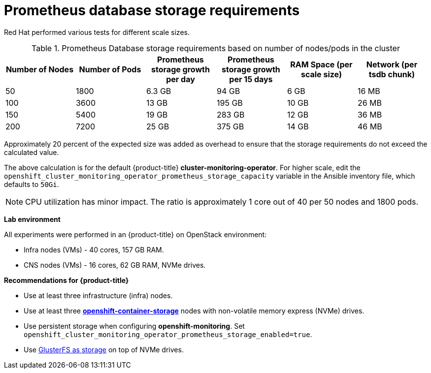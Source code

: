// Module included in the following assemblies:
//
// * scalability_and_performance/scaling-cluster-monitoring-operator.adoc
// * installing-byoh/installing-existing-hosts.adoc

[id="prometheus-database-storage-requirements-{context}"]
= Prometheus database storage requirements

Red Hat performed various tests for different scale sizes.

.Prometheus Database storage requirements based on number of nodes/pods in the cluster
[options="header"]
|===
|Number of Nodes |Number of Pods |Prometheus storage growth per day |Prometheus storage growth per 15 days |RAM Space (per scale size) |Network (per tsdb chunk)

|50
|1800
|6.3 GB
|94 GB
|6 GB
|16 MB

|100
|3600
|13 GB
|195 GB
|10 GB
|26 MB

|150
|5400
|19 GB
|283 GB
|12 GB
|36 MB

|200
|7200
|25 GB
|375 GB
|14 GB
|46 MB
|===

Approximately 20 percent of the expected size was added as overhead to ensure
that the storage requirements do not exceed the calculated value.

The above calculation is for the default {product-title}
*cluster-monitoring-operator*. For higher scale, edit the
`openshift_cluster_monitoring_operator_prometheus_storage_capacity` variable in
the Ansible inventory file, which defaults to `50Gi`.

[NOTE]
====
CPU utilization has minor impact. The ratio is approximately 1 core out of 40
per 50 nodes and 1800 pods.
====

*Lab environment*

All experiments were performed in an {product-title} on OpenStack environment:

* Infra nodes (VMs) - 40 cores, 157 GB RAM.
* CNS nodes (VMs) - 16 cores, 62 GB RAM, NVMe drives.

*Recommendations for {product-title}*

* Use at least three infrastructure (infra) nodes.
* Use at least three
link:https://www.redhat.com/en/technologies/cloud-computing/openshift-container-storage[*openshift-container-storage*]
nodes with non-volatile memory express (NVMe) drives.
* Use persistent storage when configuring *openshift-monitoring*. Set
`openshift_cluster_monitoring_operator_prometheus_storage_enabled=true`.
* Use link:https://github.com/openshift/openshift-ansible/tree/master/roles/openshift_storage_glusterfs[GlusterFS as storage] on top of NVMe drives.
